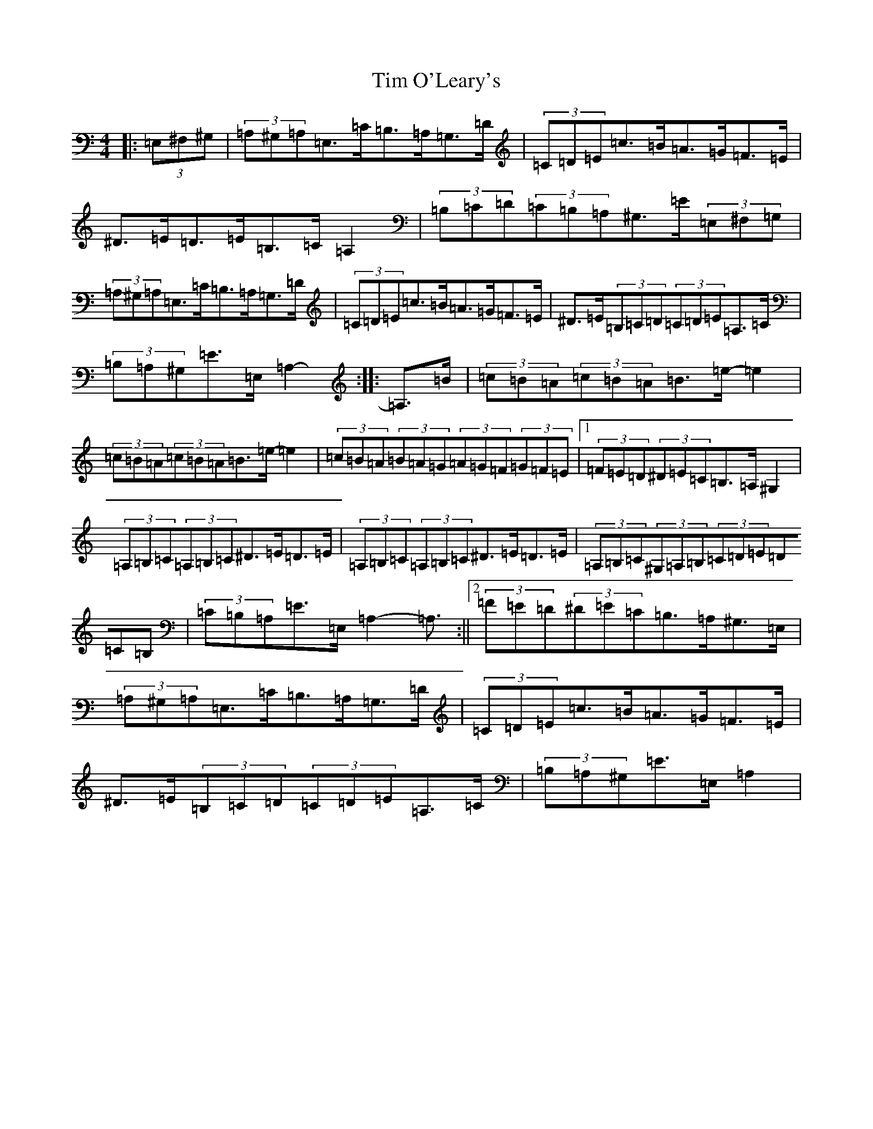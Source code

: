 X: 17527
T: Tim O'Leary's
S: https://thesession.org/tunes/10568#setting21852
Z: G Major
R: mazurka
M:4/4
L:1/8
K: C Major
|:(3=E,^F,^G,|(3=A,^G,=A,=E,>=C=B,>=A,=G,>=D|(3=C=D=E=c>=B=A>=G=F>=E|^D>=E=D>=E=B,>=C=A,2|(3=B,=C=D(3=C=B,=A,^G,>=E(3=E,^F,=G,|(3=A,^G,=A,=E,>=C=B,>=A,=G,>=D|(3=C=D=E=c>=B=A>=G=F>=E|^D>=E(3=B,=C=D(3=C=D=E=A,>=C|(3=B,=A,^G,=E>=E,=A,2-:||:=A,>=B|(3=c=B=A(3=c=B=A=B>=e-=e2|(3=c=B=A(3=c=B=A=B>=e-=e2|(3=c=B=A(3=B=A=G(3=A=G=F(3=G=F=E|1(3=F=E=D(3^D=E=C=B,>=A,^G,2|(3=A,=B,=C(3=A,=B,=C^D>=E=D>=E|(3=A,=B,=C(3=A,=B,=C^D>=E=D>=E|(3=A,=B,=C(3^G,=A,=B,(3=C=D=E(3=D=C=B,|(3=C=B,=A,=E>=E,=A,2-=A,3/2:||2(3=F=E=D(3^D=E=C=B,>=A,^G,>=E,|(3=A,^G,=A,=E,>=C=B,>=A,=G,>=D|(3=C=D=E=c>=B=A>=G=F>=E|^D>=E(3=B,=C=D(3=C=D=E=A,>=C|(3=B,=A,^G,=E>=E,=A,2|